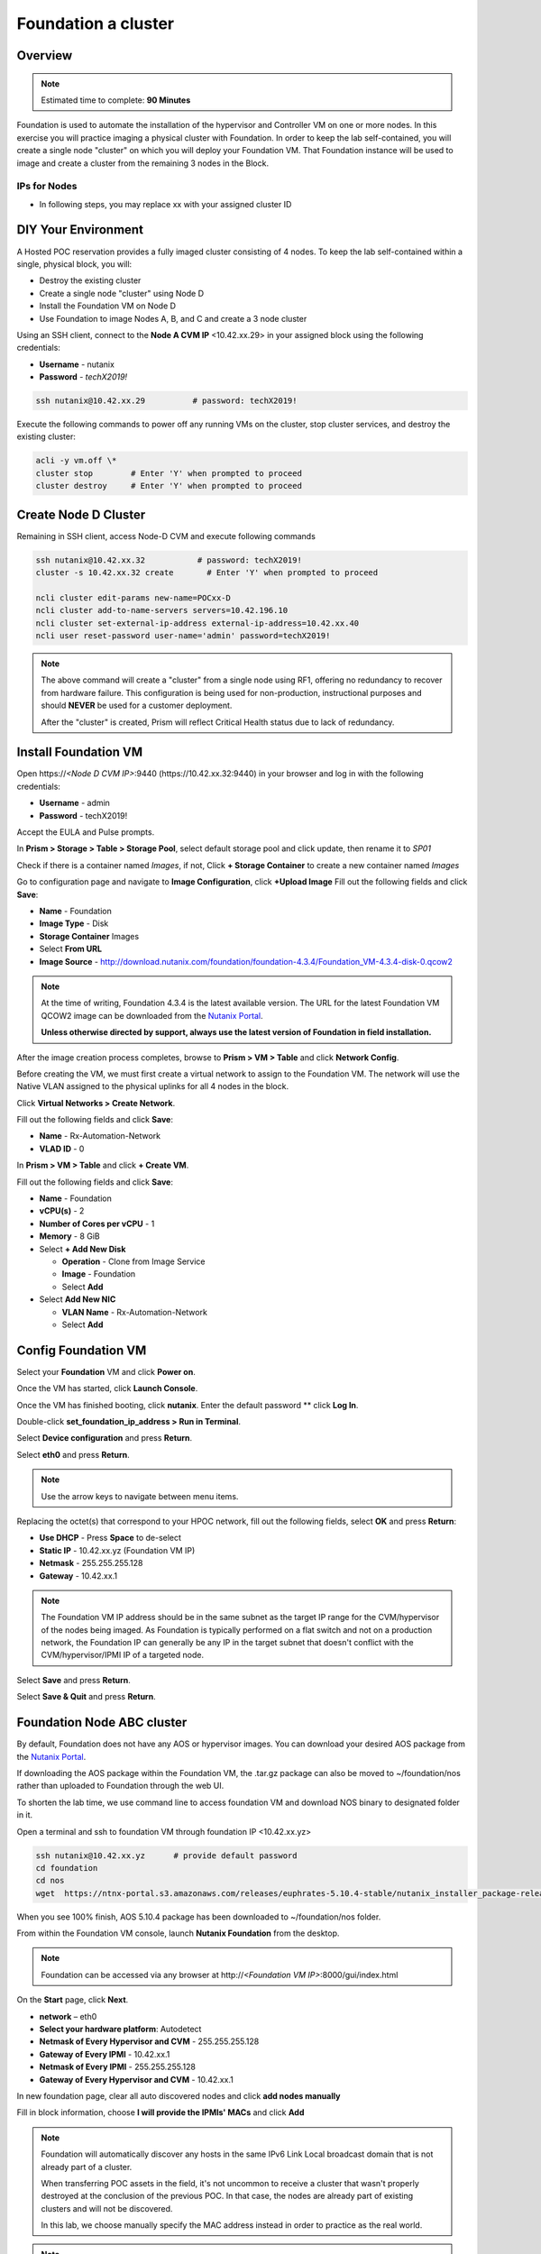 .. _diyfoundation:

---------------------
Foundation a cluster
---------------------

Overview
++++++++

.. note::

  Estimated time to complete: **90 Minutes**


Foundation is used to automate the installation of the hypervisor and Controller VM on one or more nodes. 
In this exercise you will practice imaging a physical cluster with Foundation. In order to keep the lab self-contained, you will create a single node "cluster" on which you will deploy your Foundation VM. That Foundation instance will be used to image and create a cluster from the remaining 3 nodes in the Block.

IPs for Nodes
..............

* In following steps, you may replace xx with your assigned cluster ID



DIY Your Environment
++++++++++++++++++++++++


A Hosted POC reservation provides a fully imaged cluster consisting of 4 nodes. To keep the lab self-contained within a single, physical block, you will:

- Destroy the existing cluster
- Create a single node "cluster" using Node D
- Install the Foundation VM on Node D
- Use Foundation to image Nodes A, B, and C and create a 3 node cluster


Using an SSH client, connect to the **Node A CVM IP** <10.42.xx.29> in your assigned block using the following credentials:

- **Username** - nutanix
- **Password** - *techX2019!*

.. code-block:: bash

  ssh nutanix@10.42.xx.29          # password: techX2019!

Execute the following commands to power off any running VMs on the cluster, stop cluster services, and destroy the existing cluster:

.. code-block:: bash

  acli -y vm.off \*
  cluster stop        # Enter 'Y' when prompted to proceed
  cluster destroy     # Enter 'Y' when prompted to proceed


Create Node D Cluster 
+++++++++++++++++++++

Remaining in SSH client, access Node-D CVM and execute following commands

.. code-block:: bash

 ssh nutanix@10.42.xx.32           # password: techX2019!
 cluster -s 10.42.xx.32 create       # Enter 'Y' when prompted to proceed

 ncli cluster edit-params new-name=POCxx-D
 ncli cluster add-to-name-servers servers=10.42.196.10
 ncli cluster set-external-ip-address external-ip-address=10.42.xx.40
 ncli user reset-password user-name='admin' password=techX2019! 

.. note::

  The above command will create a "cluster" from a single node using RF1, offering no redundancy to recover from hardware failure. This configuration is being used for non-production, instructional purposes and should **NEVER** be used for a customer deployment.

  After the "cluster" is created, Prism will reflect Critical Health status due to lack of redundancy.

Install Foundation VM 
++++++++++++++++++++++

Open \https://*<Node D CVM IP>*:9440 (\https://10.42.xx.32:9440) in your browser and log in with the following credentials:

- **Username** - admin
- **Password** - techX2019!

Accept the EULA and Pulse prompts.

In **Prism > Storage > Table > Storage Pool**, select default storage pool and click update, then rename it to *SP01*

Check if there is a container named *Images*, if not, Click **+ Storage Container** to create a new container named *Images*


.. image:: images/image001.png


Go to configuration page and navigate to **Image Configuration**, click **+Upload Image**
Fill out the following fields and click **Save**:

- **Name** - Foundation
- **Image Type** - Disk
- **Storage Container** Images
- Select **From URL**
- **Image Source** - http://download.nutanix.com/foundation/foundation-4.3.4/Foundation_VM-4.3.4-disk-0.qcow2


.. image:: images/image002.png
   
   
.. note::

  At the time of writing, Foundation 4.3.4 is the latest available version. The URL for the latest Foundation VM QCOW2 image can be downloaded from the `Nutanix Portal <https://portal.nutanix.com/#/page/foundation>`_.

  **Unless otherwise directed by support, always use the latest version of Foundation in field installation.**
  

After the image creation process completes, browse to **Prism > VM > Table** and click **Network Config**.

Before creating the VM, we must first create a virtual network to assign to the Foundation VM. The network will use the Native VLAN assigned to the physical uplinks for all 4 nodes in the block.

Click **Virtual Networks > Create Network**.

Fill out the following fields and click **Save**:

- **Name** - Rx-Automation-Network
- **VLAD ID** - 0

In **Prism > VM > Table** and click **+ Create VM**.

Fill out the following fields and click **Save**:

- **Name** - Foundation
- **vCPU(s)** - 2
- **Number of Cores per vCPU** - 1
- **Memory** - 8 GiB
- Select **+ Add New Disk**

  - **Operation** - Clone from Image Service
  - **Image** - Foundation
  - Select **Add**
- Select **Add New NIC**

  - **VLAN Name** - Rx-Automation-Network
  - Select **Add**


.. image:: images/image003.png
 
 

.. image:: images/image004.png



.. image:: images/image005.png


   
Config Foundation VM
+++++++++++++++++++++

Select your **Foundation** VM and click **Power on**.

Once the VM has started, click **Launch Console**.

Once the VM has finished booting, click **nutanix**. Enter the default password ** click **Log In**.


.. image:: images/image006.png
  
   
   
Double-click **set_foundation_ip_address > Run in Terminal**.

Select **Device configuration** and press **Return**.


.. image:: images/image009.png
 
   
Select **eth0** and press **Return**.


.. image:: images/image010.png
 
   
.. note:: Use the arrow keys to navigate between menu items.

Replacing the octet(s) that correspond to your HPOC network, fill out the following fields, select **OK** and press **Return**:

- **Use DHCP** - Press **Space** to de-select
- **Static IP** - 10.42.xx.yz (Foundation VM IP)
- **Netmask** - 255.255.255.128
- **Gateway** - 10.42.xx.1




.. image:: images/image011.png  
  :scale: 60%



   
.. note::

  The Foundation VM IP address should be in the same subnet as the target IP range for the CVM/hypervisor of the nodes being imaged. As Foundation is typically performed on a flat switch and not on a production network, the Foundation IP can generally be any IP in the target subnet that doesn't conflict with the CVM/hypervisor/IPMI IP of a targeted node.

Select **Save** and press **Return**.


.. image:: images/image012.png
  
   
Select **Save & Quit** and press **Return**.


.. image:: images/image013.png
   
   
Foundation Node ABC cluster
++++++++++++++++++++++++++++

By default, Foundation does not have any AOS or hypervisor images. You can download your desired AOS package from the `Nutanix Portal <https://portal.nutanix.com/#/page/releases/nosDetails>`_.

If downloading the AOS package within the Foundation VM, the .tar.gz package can also be moved to ~/foundation/nos rather than uploaded to Foundation through the web UI. 
  
To shorten the lab time, we use command line to access foundation VM and download NOS binary to designated folder in it.
  
Open a terminal and ssh to foundation VM through foundation IP <10.42.xx.yz>
  
.. code-block:: bash

 ssh nutanix@10.42.xx.yz      # provide default password 
 cd foundation
 cd nos
 wget  https://ntnx-portal.s3.amazonaws.com/releases/euphrates-5.10.4-stable/nutanix_installer_package-release-euphrates-5.10.4-stable.tar.gz




When you see 100% finish, AOS 5.10.4 package has been downloaded to ~/foundation/nos folder.

From within the Foundation VM console, launch **Nutanix Foundation** from the desktop.

.. note::

 Foundation can be accessed via any browser at \http://*<Foundation VM IP>*:8000/gui/index.html

On the **Start** page, click **Next**.

- **network** – eth0
- **Select your hardware platform**: Autodetect
- **Netmask of Every Hypervisor and CVM** - 255.255.255.128
- **Gateway of Every IPMI** - 10.42.xx.1
- **Netmask of Every IPMI** - 255.255.255.128
- **Gateway of Every Hypervisor and CVM** - 10.42.xx.1


.. image:: images/image014.png

In new foundation page, clear all auto discovered nodes and click **add nodes manually**


.. image:: images/image0141.png


Fill in block information, choose **I will provide the IPMIs' MACs** and click **Add**


.. image:: images/image104.png

.. note::

 Foundation will automatically discover any hosts in the same IPv6 Link Local broadcast domain that is not already part of a cluster. 

 When transferring POC assets in the field, it's not uncommon to receive a cluster that wasn't properly destroyed at the conclusion of the previous POC. In that case, the nodes are already part of existing clusters and will not be discovered. 
  
 In this lab, we choose manually specify the MAC address instead in order to practice as the real world.

.. note::
 
 There are at least 2 methods to know MAC address remotely.

 Method.1 Identify MAC Address (BMC MAC address) of Nodes (A, B, C) by accessing IPMI IP for each node
  
 Method.2 Identify MAC Address of Nodes (A, B, C) by login AHV host with User: root, Password: *default* for each node
  

Access Node A IPMI through IP 10.42.xx.33 and ADMIN/ADMIN


.. image:: images/image101.png


.. image:: images/image102.png


Record your NODE A BMC MAC address ( in above example , it is **ac:1f:6b:1e:95:eb** )

Doing the same with your other 2 nodes, and record all 3 BMC MAC addresses.



Selecting NODE, click **Range Autofill** in drop-down list of **Tools**, replacing the octet(s) that correspond to your HPOC network, fill out the following fields and select **Next**:

- **IPMI MAC** - the three your just recorded down
- **IPMI IP** - 10.42.xx.33
- **Hypervisor IP** - 10.42.xx.25
- **CVM IP** - 10.42.xx.29
- **Node A Hypervisor Hostname** – POCxx-1


.. image:: images/image105.png


Replacing the octet(s) that correspond to your HPOC network, fill out the following fields and select **Next**:

Leave the first 2 options unselected, fill out the following fields and click **Next**:

- **Cluster Name** - POCxx-ABC
- **Timezone of Every Hypervisor and CVM** - *your local timezone*
- **Cluster Redundancy Factor** - 2
- **Cluster Virtual IP** - 10.42.xx.37

  *Cluster Virtual IP needs to be within the same subnet as the CVM/hypervisor.*

- **NTP Servers of Every Hypervisor and CVM** - 0.pool.ntp.org
- **DNS Servers of Every Hypervisor and CVM** - 10.42.196.10

  *DNS and NTP servers should be captured as part of install planning with the customer.*

- **vRAM Allocation for Every CVM, in Gigabytes** - 32

  *Refer to AOS Release Notes > Controller VM Memory Configurations for guidance on CVM Memory Allocation.*
   

To upload AOS or hypervisor files, click **Manage AOS Files**.


.. image:: images/image018.png
  
  
   Click **+ Add > Choose File**. Select your downloaded *nutanix_installer_package-release-\*.tar.gz* file and click **Upload**.

After the upload completes, click **Close**. Click **Next**.

Select **unless you want it** if it suggest you skip the AOS installaion process

Since we have already upload our desired AOS through command line, just select it and click **Next**


.. image:: images/image106.png
     

Fill out the following fields and click **Next**:

- **Select a hypervisor installer** - AHV, AHV installer bundled inside the AOS installer


.. image:: images/image020.png
   
   
.. note::

  Every AOS release contains a version of AHV bundled with that release.

Select **Fill with Nutanix defaults** from the **Tools** dropdown menu to populate the credentials used to access IPMI on each node.



.. image:: images/image021.png


 
Click **Start > Proceed** and continue to monitor Foundation progress through the Foundation web console. Click the **Log** link to view the realtime log output from your node.



.. image:: images/image022.png
  
  
  
When all CVMs are ready, Foundation initiates the cluster creation process.



.. image:: images/image023.png



Open \https://*<Cluster Virtual IP >*:9440 (10.42.xx.37)in your browser and log in with the following credentials:

- **Username** - admin
- **Password** - *default*
- **Change the Password** - techX2019!



.. image:: images/image024.png
 
 
